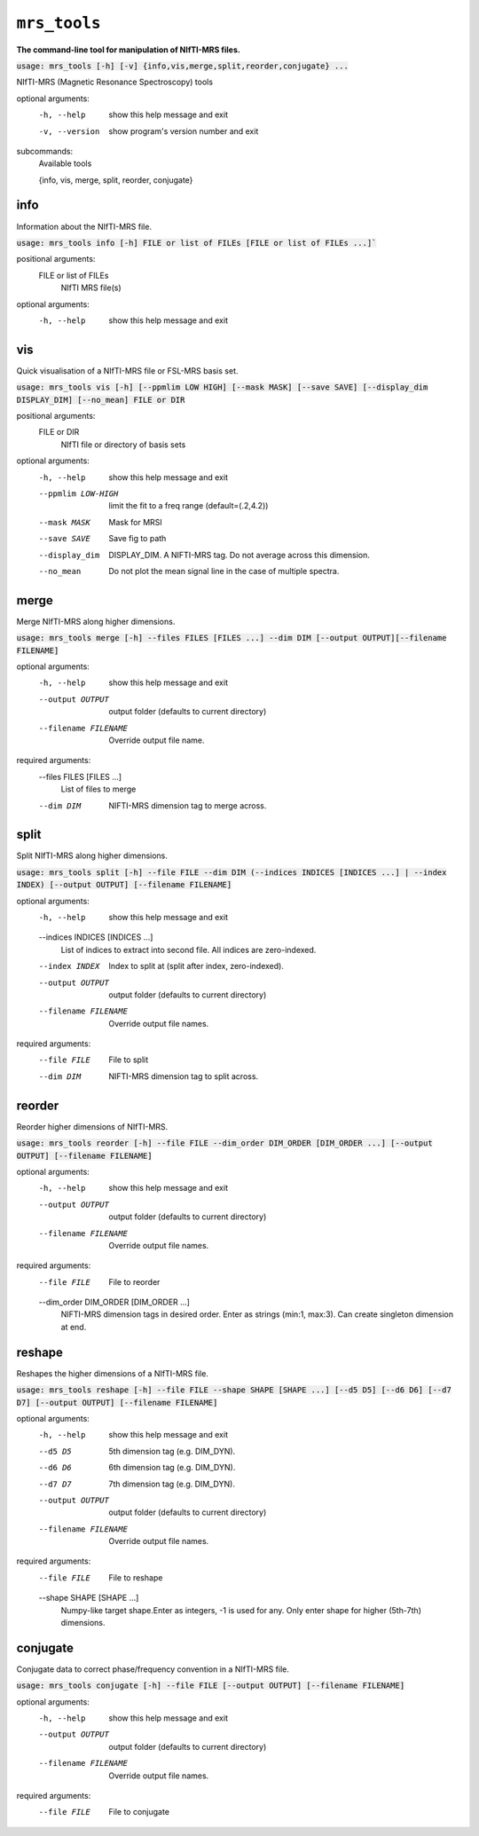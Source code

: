 ``mrs_tools``
=============
**The command-line tool for manipulation of NIfTI-MRS files.**


:code:`usage: mrs_tools [-h] [-v] {info,vis,merge,split,reorder,conjugate} ...`

NIfTI-MRS (Magnetic Resonance Spectroscopy) tools

optional arguments:
  -h, --help            show this help message and exit
  -v, --version         show program's version number and exit

subcommands:
  Available tools

  {info, vis, merge, split, reorder, conjugate}



info
----
Information about the NIfTI-MRS file.

:code:`usage: mrs_tools info [-h] FILE or list of FILEs [FILE or list of FILEs ...]``

positional arguments:
  FILE or list of FILEs
                        NIfTI MRS file(s)

optional arguments:
  -h, --help            show this help message and exit


vis
---
Quick visualisation of a NIfTI-MRS file or FSL-MRS basis set.

:code:`usage: mrs_tools vis [-h] [--ppmlim LOW HIGH] [--mask MASK] [--save SAVE] [--display_dim DISPLAY_DIM] [--no_mean] FILE or DIR`

positional arguments:
  FILE or DIR           
                        NIfTI file or directory of basis sets

optional arguments:
  -h, --help             show this help message and exit
  --ppmlim LOW-HIGH      limit the fit to a freq range (default=(.2,4.2))
  --mask MASK            Mask for MRSI
  --save SAVE            Save fig to path
  --display_dim          DISPLAY_DIM. A NIFTI-MRS tag. Do not average across this dimension.
  --no_mean              Do not plot the mean signal line in the case of multiple spectra.


merge
-----
Merge NIfTI-MRS along higher dimensions.

:code:`usage: mrs_tools merge [-h] --files FILES [FILES ...] --dim DIM [--output OUTPUT][--filename FILENAME]`

optional arguments:
  -h, --help            show this help message and exit
  --output OUTPUT       output folder (defaults to current directory)
  --filename FILENAME   Override output file name.

required arguments:
  --files FILES [FILES ...]
                        List of files to merge

  --dim DIM             NIFTI-MRS dimension tag to merge across.


split
-----
Split NIfTI-MRS along higher dimensions.

:code:`usage: mrs_tools split [-h] --file FILE --dim DIM (--indices INDICES [INDICES ...] | --index INDEX) [--output OUTPUT] [--filename FILENAME]`

optional arguments:
  -h, --help            show this help message and exit

  --indices INDICES [INDICES ...]
                        List of indices to extract into second file. All indices are zero-indexed.

  --index INDEX         Index to split at (split after index, zero-indexed).
  --output OUTPUT       output folder (defaults to current directory)
  --filename FILENAME   Override output file names.

required arguments:
  --file FILE           File to split
  --dim DIM             NIFTI-MRS dimension tag to split across.

reorder
-------
Reorder higher dimensions of NIfTI-MRS.

:code:`usage: mrs_tools reorder [-h] --file FILE --dim_order DIM_ORDER [DIM_ORDER ...] [--output OUTPUT] [--filename FILENAME]`

optional arguments:
  -h, --help            show this help message and exit
  --output OUTPUT       output folder (defaults to current directory)
  --filename FILENAME   Override output file names.

required arguments:
  --file FILE           File to reorder

  --dim_order DIM_ORDER [DIM_ORDER ...]
                        NIFTI-MRS dimension tags in desired order. Enter as strings (min:1, max:3). Can create singleton dimension at end.

reshape
-------
Reshapes the higher dimensions of a NIfTI-MRS file.

:code:`usage: mrs_tools reshape [-h] --file FILE --shape SHAPE [SHAPE ...] [--d5 D5] [--d6 D6] [--d7 D7] [--output OUTPUT] [--filename FILENAME]`

optional arguments:
  -h, --help            show this help message and exit
  --d5 D5               5th dimension tag (e.g. DIM_DYN).
  --d6 D6               6th dimension tag (e.g. DIM_DYN).
  --d7 D7               7th dimension tag (e.g. DIM_DYN).
  --output OUTPUT       output folder (defaults to current directory)
  --filename FILENAME   Override output file names.

required arguments:
  --file FILE           File to reshape
  --shape SHAPE [SHAPE ...]
                        Numpy-like target shape.Enter as integers, -1 is used for any. Only enter shape for higher
                        (5th-7th) dimensions.

conjugate
---------
Conjugate data to correct phase/frequency convention in a NIfTI-MRS file.

:code:`usage: mrs_tools conjugate [-h] --file FILE [--output OUTPUT] [--filename FILENAME]`

optional arguments:
  -h, --help           show this help message and exit
  --output OUTPUT      output folder (defaults to current directory)
  --filename FILENAME  Override output file names.

required arguments:
  --file FILE          File to conjugate